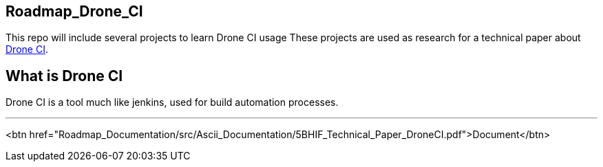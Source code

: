 ## Roadmap_Drone_CI

This repo will include several projects to learn Drone CI usage
These projects are used as research for a technical paper about https://www.drone.io/[Drone CI].

== What is Drone CI

Drone CI is a tool much like jenkins, used for build automation processes.

'''
<btn href="Roadmap_Documentation/src/Ascii_Documentation/5BHIF_Technical_Paper_DroneCI.pdf">Document</btn>
